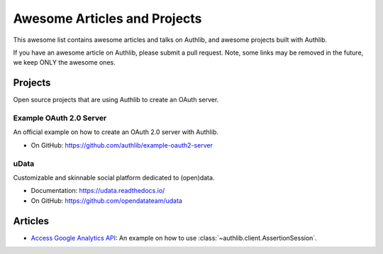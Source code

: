 Awesome Articles and Projects
=============================
This awesome list contains awesome articles and talks on Authlib, and
awesome projects built with Authlib.

If you have an awesome article on Authlib, please submit a pull request.
Note, some links may be removed in the future, we keep ONLY the awesome
ones.

Projects
--------

Open source projects that are using Authlib to create an OAuth server.

Example OAuth 2.0 Server
~~~~~~~~~~~~~~~~~~~~~~~~

An official example on how to create an OAuth 2.0 server with Authlib.

- On GitHub: https://github.com/authlib/example-oauth2-server

uData
~~~~~

Customizable and skinnable social platform dedicated to (open)data.

- Documentation: https://udata.readthedocs.io/
- On GitHub: https://github.com/opendatateam/udata


Articles
--------

- `Access Google Analytics API <https://blog.authlib.org/2018/access-google-analytics-api>`_:
  An example on how to use :class:`~authlib.client.AssertionSession`.
